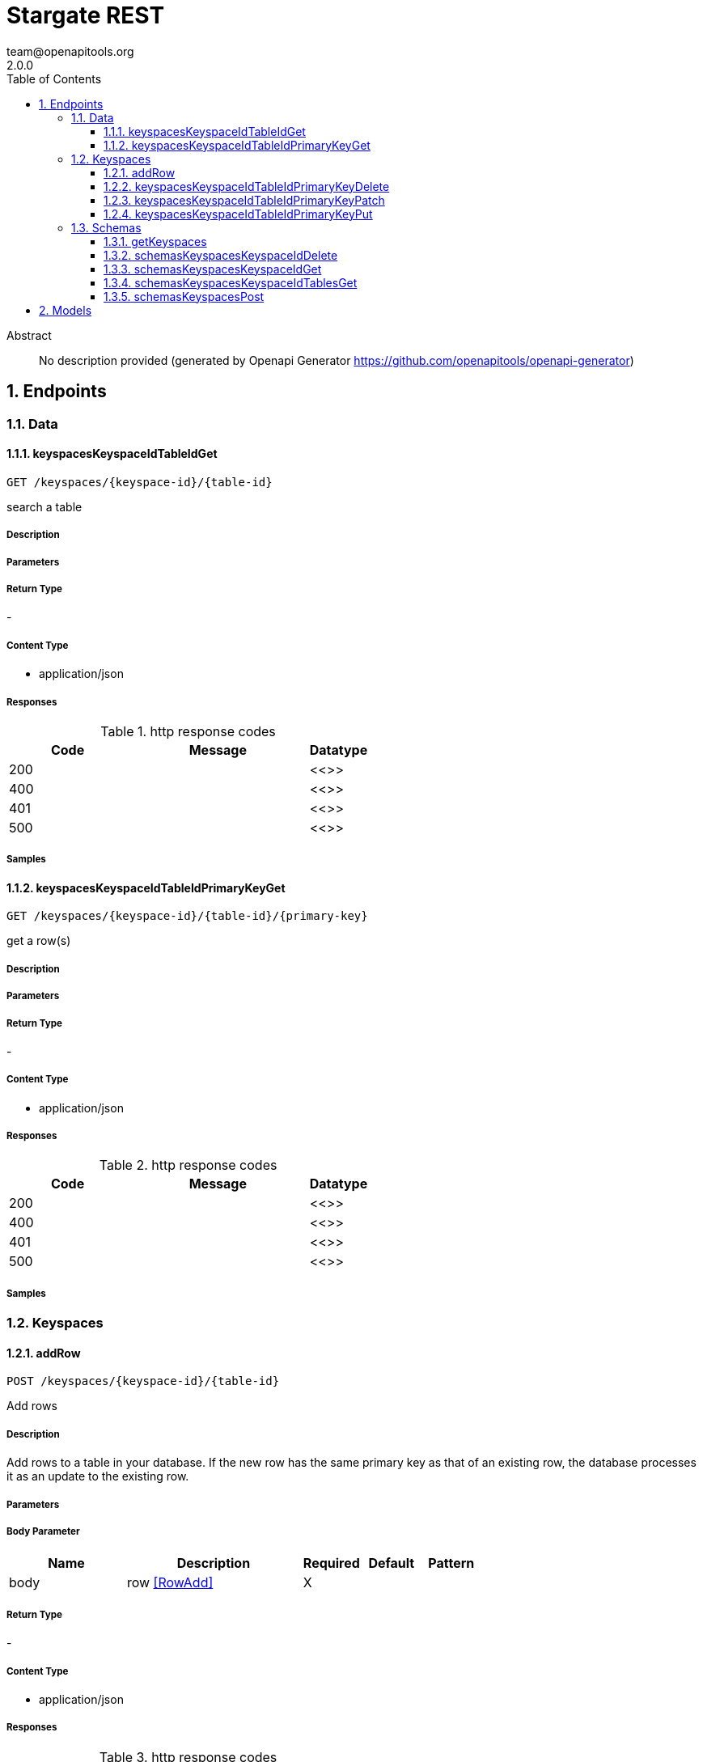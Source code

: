 = Stargate REST
team@openapitools.org
2.0.0
:toc: left
:numbered:
:toclevels: 3
:source-highlighter: highlightjs
:keywords: openapi, rest, Stargate REST 
:specDir: 
:snippetDir: 
:generator-template: v1 2019-12-20
:info-url: https://openapi-generator.tech
:app-name: Stargate REST

[abstract]
.Abstract
No description provided (generated by Openapi Generator https://github.com/openapitools/openapi-generator)


// markup not found, no include::{specDir}intro.adoc[opts=optional]



== Endpoints


[.Data]
=== Data


[.keyspacesKeyspaceIdTableIdGet]
==== keyspacesKeyspaceIdTableIdGet
    
`GET /keyspaces/{keyspace-id}/{table-id}`

search a table

===== Description 




// markup not found, no include::{specDir}keyspaces/\{keyspace-id\}/\{table-id\}/GET/spec.adoc[opts=optional]



===== Parameters







===== Return Type



-

===== Content Type

* application/json

===== Responses

.http response codes
[cols="2,3,1"]
|===         
| Code | Message | Datatype 


| 200
| 
|  <<>>


| 400
| 
|  <<>>


| 401
| 
|  <<>>


| 500
| 
|  <<>>

|===         

===== Samples


// markup not found, no include::{snippetDir}keyspaces/\{keyspace-id\}/\{table-id\}/GET/http-request.adoc[opts=optional]


// markup not found, no include::{snippetDir}keyspaces/\{keyspace-id\}/\{table-id\}/GET/http-response.adoc[opts=optional]



// file not found, no * wiremock data link :keyspaces/{keyspace-id}/{table-id}/GET/GET.json[]


ifdef::internal-generation[]
===== Implementation

// markup not found, no include::{specDir}keyspaces/\{keyspace-id\}/\{table-id\}/GET/implementation.adoc[opts=optional]


endif::internal-generation[]


[.keyspacesKeyspaceIdTableIdPrimaryKeyGet]
==== keyspacesKeyspaceIdTableIdPrimaryKeyGet
    
`GET /keyspaces/{keyspace-id}/{table-id}/{primary-key}`

get a row(s)

===== Description 




// markup not found, no include::{specDir}keyspaces/\{keyspace-id\}/\{table-id\}/\{primary-key\}/GET/spec.adoc[opts=optional]



===== Parameters







===== Return Type



-

===== Content Type

* application/json

===== Responses

.http response codes
[cols="2,3,1"]
|===         
| Code | Message | Datatype 


| 200
| 
|  <<>>


| 400
| 
|  <<>>


| 401
| 
|  <<>>


| 500
| 
|  <<>>

|===         

===== Samples


// markup not found, no include::{snippetDir}keyspaces/\{keyspace-id\}/\{table-id\}/\{primary-key\}/GET/http-request.adoc[opts=optional]


// markup not found, no include::{snippetDir}keyspaces/\{keyspace-id\}/\{table-id\}/\{primary-key\}/GET/http-response.adoc[opts=optional]



// file not found, no * wiremock data link :keyspaces/{keyspace-id}/{table-id}/{primary-key}/GET/GET.json[]


ifdef::internal-generation[]
===== Implementation

// markup not found, no include::{specDir}keyspaces/\{keyspace-id\}/\{table-id\}/\{primary-key\}/GET/implementation.adoc[opts=optional]


endif::internal-generation[]


[.Keyspaces]
=== Keyspaces


[.addRow]
==== addRow
    
`POST /keyspaces/{keyspace-id}/{table-id}`

Add rows

===== Description 

Add rows to a table in your database. If the new row has the same primary key as that of an existing row, the database processes it as an update to the existing row.


// markup not found, no include::{specDir}keyspaces/\{keyspace-id\}/\{table-id\}/POST/spec.adoc[opts=optional]



===== Parameters


===== Body Parameter

[cols="2,3,1,1,1"]
|===         
|Name| Description| Required| Default| Pattern

| body 
| row <<RowAdd>> 
| X 
|  
|  

|===         





===== Return Type



-

===== Content Type

* application/json

===== Responses

.http response codes
[cols="2,3,1"]
|===         
| Code | Message | Datatype 


| 201
| resource created
|  <<>>


| 400
| 
|  <<>>


| 401
| 
|  <<>>


| 409
| 
|  <<>>


| 500
| 
|  <<>>

|===         

===== Samples


// markup not found, no include::{snippetDir}keyspaces/\{keyspace-id\}/\{table-id\}/POST/http-request.adoc[opts=optional]


// markup not found, no include::{snippetDir}keyspaces/\{keyspace-id\}/\{table-id\}/POST/http-response.adoc[opts=optional]



// file not found, no * wiremock data link :keyspaces/{keyspace-id}/{table-id}/POST/POST.json[]


ifdef::internal-generation[]
===== Implementation

// markup not found, no include::{specDir}keyspaces/\{keyspace-id\}/\{table-id\}/POST/implementation.adoc[opts=optional]


endif::internal-generation[]


[.keyspacesKeyspaceIdTableIdPrimaryKeyDelete]
==== keyspacesKeyspaceIdTableIdPrimaryKeyDelete
    
`DELETE /keyspaces/{keyspace-id}/{table-id}/{primary-key}`

delete a row(s)

===== Description 




// markup not found, no include::{specDir}keyspaces/\{keyspace-id\}/\{table-id\}/\{primary-key\}/DELETE/spec.adoc[opts=optional]



===== Parameters







===== Return Type



-

===== Content Type

* application/json

===== Responses

.http response codes
[cols="2,3,1"]
|===         
| Code | Message | Datatype 


| 204
| resource deleted
|  <<>>


| 401
| 
|  <<>>


| 500
| 
|  <<>>

|===         

===== Samples


// markup not found, no include::{snippetDir}keyspaces/\{keyspace-id\}/\{table-id\}/\{primary-key\}/DELETE/http-request.adoc[opts=optional]


// markup not found, no include::{snippetDir}keyspaces/\{keyspace-id\}/\{table-id\}/\{primary-key\}/DELETE/http-response.adoc[opts=optional]



// file not found, no * wiremock data link :keyspaces/{keyspace-id}/{table-id}/{primary-key}/DELETE/DELETE.json[]


ifdef::internal-generation[]
===== Implementation

// markup not found, no include::{specDir}keyspaces/\{keyspace-id\}/\{table-id\}/\{primary-key\}/DELETE/implementation.adoc[opts=optional]


endif::internal-generation[]


[.keyspacesKeyspaceIdTableIdPrimaryKeyPatch]
==== keyspacesKeyspaceIdTableIdPrimaryKeyPatch
    
`PATCH /keyspaces/{keyspace-id}/{table-id}/{primary-key}`

update part of a row(s)

===== Description 




// markup not found, no include::{specDir}keyspaces/\{keyspace-id\}/\{table-id\}/\{primary-key\}/PATCH/spec.adoc[opts=optional]



===== Parameters


===== Body Parameter

[cols="2,3,1,1,1"]
|===         
|Name| Description| Required| Default| Pattern

| body 
| document <<object>> 
| X 
|  
|  

|===         





===== Return Type



-

===== Content Type

* application/json

===== Responses

.http response codes
[cols="2,3,1"]
|===         
| Code | Message | Datatype 


| 200
| resource updated
|  <<>>


| 400
| 
|  <<>>


| 401
| 
|  <<>>


| 500
| 
|  <<>>

|===         

===== Samples


// markup not found, no include::{snippetDir}keyspaces/\{keyspace-id\}/\{table-id\}/\{primary-key\}/PATCH/http-request.adoc[opts=optional]


// markup not found, no include::{snippetDir}keyspaces/\{keyspace-id\}/\{table-id\}/\{primary-key\}/PATCH/http-response.adoc[opts=optional]



// file not found, no * wiremock data link :keyspaces/{keyspace-id}/{table-id}/{primary-key}/PATCH/PATCH.json[]


ifdef::internal-generation[]
===== Implementation

// markup not found, no include::{specDir}keyspaces/\{keyspace-id\}/\{table-id\}/\{primary-key\}/PATCH/implementation.adoc[opts=optional]


endif::internal-generation[]


[.keyspacesKeyspaceIdTableIdPrimaryKeyPut]
==== keyspacesKeyspaceIdTableIdPrimaryKeyPut
    
`PUT /keyspaces/{keyspace-id}/{table-id}/{primary-key}`

replace a row(s)

===== Description 




// markup not found, no include::{specDir}keyspaces/\{keyspace-id\}/\{table-id\}/\{primary-key\}/PUT/spec.adoc[opts=optional]



===== Parameters


===== Body Parameter

[cols="2,3,1,1,1"]
|===         
|Name| Description| Required| Default| Pattern

| body 
| document <<object>> 
| X 
|  
|  

|===         





===== Return Type



-

===== Content Type

* application/json

===== Responses

.http response codes
[cols="2,3,1"]
|===         
| Code | Message | Datatype 


| 200
| resource updated
|  <<>>


| 400
| 
|  <<>>


| 401
| 
|  <<>>


| 500
| 
|  <<>>

|===         

===== Samples


// markup not found, no include::{snippetDir}keyspaces/\{keyspace-id\}/\{table-id\}/\{primary-key\}/PUT/http-request.adoc[opts=optional]


// markup not found, no include::{snippetDir}keyspaces/\{keyspace-id\}/\{table-id\}/\{primary-key\}/PUT/http-response.adoc[opts=optional]



// file not found, no * wiremock data link :keyspaces/{keyspace-id}/{table-id}/{primary-key}/PUT/PUT.json[]


ifdef::internal-generation[]
===== Implementation

// markup not found, no include::{specDir}keyspaces/\{keyspace-id\}/\{table-id\}/\{primary-key\}/PUT/implementation.adoc[opts=optional]


endif::internal-generation[]


[.Schemas]
=== Schemas


[.getKeyspaces]
==== getKeyspaces
    
`GET /schemas/keyspaces`

Return all keyspaces

===== Description 

Retrieve all available keyspaces in the specific database.


// markup not found, no include::{specDir}schemas/keyspaces/GET/spec.adoc[opts=optional]



===== Parameters







===== Return Type



-

===== Content Type

* application/json

===== Responses

.http response codes
[cols="2,3,1"]
|===         
| Code | Message | Datatype 


| 200
| 
|  <<>>


| 401
| 
|  <<>>


| 500
| 
|  <<>>

|===         

===== Samples


// markup not found, no include::{snippetDir}schemas/keyspaces/GET/http-request.adoc[opts=optional]


// markup not found, no include::{snippetDir}schemas/keyspaces/GET/http-response.adoc[opts=optional]



// file not found, no * wiremock data link :schemas/keyspaces/GET/GET.json[]


ifdef::internal-generation[]
===== Implementation

// markup not found, no include::{specDir}schemas/keyspaces/GET/implementation.adoc[opts=optional]


endif::internal-generation[]


[.schemasKeyspacesKeyspaceIdDelete]
==== schemasKeyspacesKeyspaceIdDelete
    
`DELETE /schemas/keyspaces/{keyspace-id}`

delete a keyspace

===== Description 




// markup not found, no include::{specDir}schemas/keyspaces/\{keyspace-id\}/DELETE/spec.adoc[opts=optional]



===== Parameters







===== Return Type



-

===== Content Type

* application/json

===== Responses

.http response codes
[cols="2,3,1"]
|===         
| Code | Message | Datatype 


| 204
| resource deleted
|  <<>>


| 401
| 
|  <<>>


| 500
| 
|  <<>>

|===         

===== Samples


// markup not found, no include::{snippetDir}schemas/keyspaces/\{keyspace-id\}/DELETE/http-request.adoc[opts=optional]


// markup not found, no include::{snippetDir}schemas/keyspaces/\{keyspace-id\}/DELETE/http-response.adoc[opts=optional]



// file not found, no * wiremock data link :schemas/keyspaces/{keyspace-id}/DELETE/DELETE.json[]


ifdef::internal-generation[]
===== Implementation

// markup not found, no include::{specDir}schemas/keyspaces/\{keyspace-id\}/DELETE/implementation.adoc[opts=optional]


endif::internal-generation[]


[.schemasKeyspacesKeyspaceIdGet]
==== schemasKeyspacesKeyspaceIdGet
    
`GET /schemas/keyspaces/{keyspace-id}`

get a keyspace

===== Description 




// markup not found, no include::{specDir}schemas/keyspaces/\{keyspace-id\}/GET/spec.adoc[opts=optional]



===== Parameters







===== Return Type



-

===== Content Type

* application/json

===== Responses

.http response codes
[cols="2,3,1"]
|===         
| Code | Message | Datatype 


| 200
| 
|  <<>>


| 400
| 
|  <<>>


| 401
| 
|  <<>>


| 404
| 
|  <<>>


| 500
| 
|  <<>>

|===         

===== Samples


// markup not found, no include::{snippetDir}schemas/keyspaces/\{keyspace-id\}/GET/http-request.adoc[opts=optional]


// markup not found, no include::{snippetDir}schemas/keyspaces/\{keyspace-id\}/GET/http-response.adoc[opts=optional]



// file not found, no * wiremock data link :schemas/keyspaces/{keyspace-id}/GET/GET.json[]


ifdef::internal-generation[]
===== Implementation

// markup not found, no include::{specDir}schemas/keyspaces/\{keyspace-id\}/GET/implementation.adoc[opts=optional]


endif::internal-generation[]


[.schemasKeyspacesKeyspaceIdTablesGet]
==== schemasKeyspacesKeyspaceIdTablesGet
    
`GET /schemas/keyspaces/{keyspace-id}/tables`

list tables

===== Description 




// markup not found, no include::{specDir}schemas/keyspaces/\{keyspace-id\}/tables/GET/spec.adoc[opts=optional]



===== Parameters







===== Return Type



-


===== Responses

.http response codes
[cols="2,3,1"]
|===         
| Code | Message | Datatype 


| 200
| 
|  <<>>

|===         

===== Samples


// markup not found, no include::{snippetDir}schemas/keyspaces/\{keyspace-id\}/tables/GET/http-request.adoc[opts=optional]


// markup not found, no include::{snippetDir}schemas/keyspaces/\{keyspace-id\}/tables/GET/http-response.adoc[opts=optional]



// file not found, no * wiremock data link :schemas/keyspaces/{keyspace-id}/tables/GET/GET.json[]


ifdef::internal-generation[]
===== Implementation

// markup not found, no include::{specDir}schemas/keyspaces/\{keyspace-id\}/tables/GET/implementation.adoc[opts=optional]


endif::internal-generation[]


[.schemasKeyspacesPost]
==== schemasKeyspacesPost
    
`POST /schemas/keyspaces`

create a keyspace

===== Description 




// markup not found, no include::{specDir}schemas/keyspaces/POST/spec.adoc[opts=optional]



===== Parameters


===== Body Parameter

[cols="2,3,1,1,1"]
|===         
|Name| Description| Required| Default| Pattern

| body 
|  <<object>> 
| X 
|  
|  

|===         





===== Return Type



-

===== Content Type

* application/json

===== Responses

.http response codes
[cols="2,3,1"]
|===         
| Code | Message | Datatype 


| 201
| resource created
|  <<>>


| 400
| 
|  <<>>


| 401
| 
|  <<>>


| 409
| 
|  <<>>


| 500
| 
|  <<>>

|===         

===== Samples


// markup not found, no include::{snippetDir}schemas/keyspaces/POST/http-request.adoc[opts=optional]


// markup not found, no include::{snippetDir}schemas/keyspaces/POST/http-response.adoc[opts=optional]



// file not found, no * wiremock data link :schemas/keyspaces/POST/POST.json[]


ifdef::internal-generation[]
===== Implementation

// markup not found, no include::{specDir}schemas/keyspaces/POST/implementation.adoc[opts=optional]


endif::internal-generation[]


[#models]
== Models


